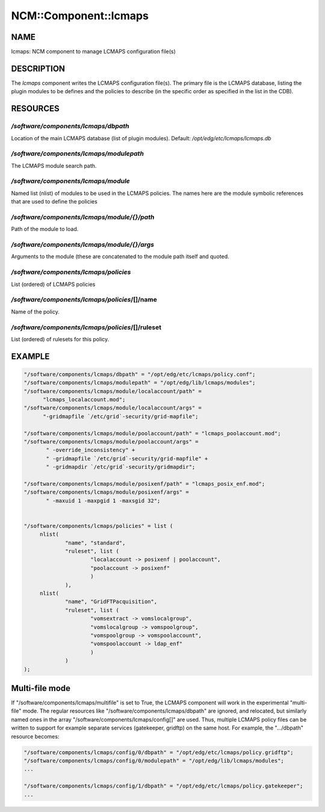 
########################
NCM\::Component\::lcmaps
########################


****
NAME
****


lcmaps: NCM component to manage LCMAPS configuration file(s)


***********
DESCRIPTION
***********


The \ *lcmaps*\  component writes the LCMAPS configuration file(s). The
primary file is the LCMAPS database, listing the plugin modules
to be defines and the policies to describe (in the specific order 
as specified in the list in the CDB).


*********
RESOURCES
*********


`/software/components/lcmaps/dbpath`
==================================


Location of the main LCMAPS database (list of plugin modules).
Default: `/opt/edg/etc/lcmaps/lcmaps.db`


`/software/components/lcmaps/modulepath`
======================================


The LCMAPS module search path.


`/software/components/lcmaps/module`
==================================


Named list (nlist) of modules to be used in the LCMAPS policies.
The names here are the module symbolic references that
are used to define the policies


`/software/components/lcmaps/module/{}/path`
==========================================


Path of the module to load.


`/software/components/lcmaps/module/{}/args`
==========================================


Arguments to the module (these are concatenated to the module
path itself and quoted.


`/software/components/lcmaps/policies`
====================================


List (ordered) of LCMAPS policies


`/software/components/lcmaps/policies`/[]/name
============================================


Name of the policy.


`/software/components/lcmaps/policies`/[]/ruleset
===============================================


List (ordered) of rulesets for this policy.



*******
EXAMPLE
*******



.. code-block:: perl

  "/software/components/lcmaps/dbpath" = "/opt/edg/etc/lcmaps/policy.conf";
  "/software/components/lcmaps/modulepath" = "/opt/edg/lib/lcmaps/modules";
  "/software/components/lcmaps/module/localaccount/path" = 
 	"lcmaps_localaccount.mod";
  "/software/components/lcmaps/module/localaccount/args" = 
 	"-gridmapfile `/etc/grid`-security/grid-mapfile";
 
  "/software/components/lcmaps/module/poolaccount/path" = "lcmaps_poolaccount.mod";
  "/software/components/lcmaps/module/poolaccount/args" =
         " -override_inconsistency" +
         " -gridmapfile `/etc/grid`-security/grid-mapfile" +
         " -gridmapdir `/etc/grid`-security/gridmapdir";
 
  "/software/components/lcmaps/module/posixenf/path" = "lcmaps_posix_enf.mod";
  "/software/components/lcmaps/module/posixenf/args" =
         " -maxuid 1 -maxpgid 1 -maxsgid 32";
 
 
  "/software/components/lcmaps/policies" = list (
       nlist(
               "name", "standard",
               "ruleset", list (
                       "localaccount -> posixenf | poolaccount",
                       "poolaccount -> posixenf"
                       )
               ),
       nlist(
               "name", "GridFTPacquisition",
               "ruleset", list (
                       "vomsextract -> vomslocalgroup",
                       "vomslocalgroup -> vomspoolgroup",
                       "vomspoolgroup -> vomspoolaccount",
                       "vomspoolaccount -> ldap_enf"
                       )
               )
  );



***************
Multi-file mode
***************


If "/software/components/lcmaps/multifile" is set to True, the LCMAPS
component will work in the experimental "multi-file" mode. The regular
resources like "/software/components/lcmaps/dbpath" are ignored, and
relocated, but similarly named ones in the array
"/software/components/lcmaps/config[]" are used. Thus, multiple
LCMAPS policy files can be written to support for example separate
services (gatekeeper, gridftp) on the same host. 
For example, the ".../dbpath" resource becomes:


.. code-block:: perl

   "/software/components/lcmaps/config/0/dbpath" = "/opt/edg/etc/lcmaps/policy.gridftp";
   "/software/components/lcmaps/config/0/modulepath" = "/opt/edg/lib/lcmaps/modules";
   ...
 
   "/software/components/lcmaps/config/1/dbpath" = "/opt/edg/etc/lcmaps/policy.gatekeeper";
   ...


